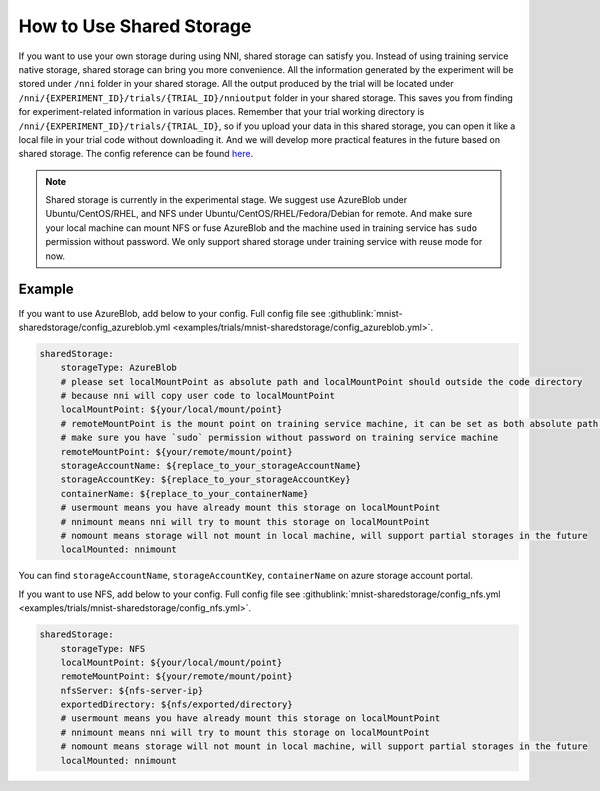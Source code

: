 **How to Use Shared Storage**
=============================

If you want to use your own storage during using NNI, shared storage can satisfy you.
Instead of using training service native storage, shared storage can bring you more convenience.
All the information generated by the experiment will be stored under ``/nni`` folder in your shared storage.
All the output produced by the trial will be located under ``/nni/{EXPERIMENT_ID}/trials/{TRIAL_ID}/nnioutput`` folder in your shared storage.
This saves you from finding for experiment-related information in various places.
Remember that your trial working directory is ``/nni/{EXPERIMENT_ID}/trials/{TRIAL_ID}``, so if you upload your data in this shared storage, you can open it like a local file in your trial code without downloading it.
And we will develop more practical features in the future based on shared storage. The config reference can be found `here <../reference/experiment_config.html#sharedstorageconfig>`_.

.. note::
    Shared storage is currently in the experimental stage. We suggest use AzureBlob under Ubuntu/CentOS/RHEL, and NFS under Ubuntu/CentOS/RHEL/Fedora/Debian for remote.
    And make sure your local machine can mount NFS or fuse AzureBlob and the machine used in training service has ``sudo`` permission without password. We only support shared storage under training service with reuse mode for now.

Example
-------
If you want to use AzureBlob, add below to your config. Full config file see :githublink:`mnist-sharedstorage/config_azureblob.yml <examples/trials/mnist-sharedstorage/config_azureblob.yml>`.

.. code-block:: yaml

    sharedStorage:
        storageType: AzureBlob
        # please set localMountPoint as absolute path and localMountPoint should outside the code directory
        # because nni will copy user code to localMountPoint
        localMountPoint: ${your/local/mount/point}
        # remoteMountPoint is the mount point on training service machine, it can be set as both absolute path and relative path
        # make sure you have `sudo` permission without password on training service machine
        remoteMountPoint: ${your/remote/mount/point}
        storageAccountName: ${replace_to_your_storageAccountName}
        storageAccountKey: ${replace_to_your_storageAccountKey}
        containerName: ${replace_to_your_containerName}
        # usermount means you have already mount this storage on localMountPoint
        # nnimount means nni will try to mount this storage on localMountPoint
        # nomount means storage will not mount in local machine, will support partial storages in the future 
        localMounted: nnimount

You can find ``storageAccountName``, ``storageAccountKey``, ``containerName`` on azure storage account portal.

.. image:: ../../img/azure_storage.png
   :target: ../../img/azure_storage.png
   :alt: 

If you want to use NFS, add below to your config. Full config file see :githublink:`mnist-sharedstorage/config_nfs.yml <examples/trials/mnist-sharedstorage/config_nfs.yml>`.

.. code-block:: yaml

    sharedStorage:
        storageType: NFS
        localMountPoint: ${your/local/mount/point}
        remoteMountPoint: ${your/remote/mount/point}
        nfsServer: ${nfs-server-ip}
        exportedDirectory: ${nfs/exported/directory}
        # usermount means you have already mount this storage on localMountPoint
        # nnimount means nni will try to mount this storage on localMountPoint
        # nomount means storage will not mount in local machine, will support partial storages in the future 
        localMounted: nnimount
